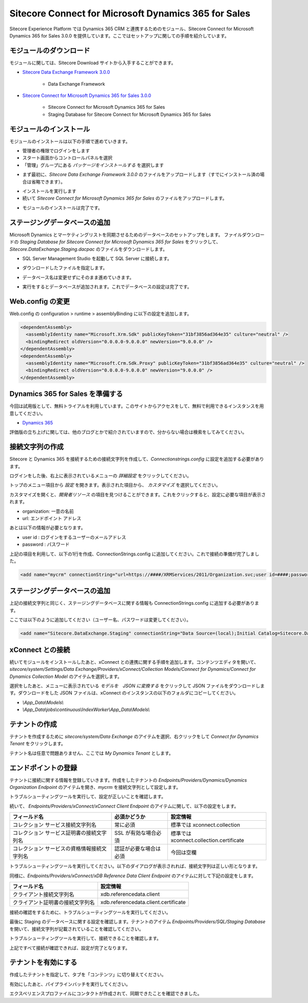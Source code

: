 #######################################################
Sitecore Connect for Microsoft Dynamics 365 for Sales
#######################################################

Sitecore Experience Platform では Dynamics 365 CRM と連携するためのモジュール、Sitecore Connect for Microsoft Dynamics 365 for Sales 3.0.0 を提供しています。ここではセットアップに関しての手順を紹介しています。

**************************
モジュールのダウンロード
**************************

モジュールに関しては、Sitecore Download サイトから入手することができます。

* `Sitecore Data Exchange Framework 3.0.0 <https://dev.sitecore.net/Downloads/Data_Exchange_Framework/3x/Data_Exchange_Framework_300.aspx>`_

    * Data Exchange Framework

* `Sitecore Connect for Microsoft Dynamics 365 for Sales 3.0.0 <https://dev.sitecore.net/Downloads/Dynamics_CRM_Connect/3x/Sitecore_Connect_for_Microsoft_Dynamics_365_for_Sales_300.aspx>`_

    * Sitecore Connect for Microsoft Dynamics 365 for Sales
    * Staging Database for Sitecore Connect for Microsoft Dynamics 365 for Sales

**************************
モジュールのインストール
**************************

モジュールのインストールは以下の手順で進めていきます。

* 管理者の権限でログインをします
* スタート画面からコントロールパネルを選択
* 「管理」グループにある `パッケージをインストールする` を選択します

.. image:: images/jss02.png
   :align: center
   :width: 400px
   :alt: パッケージをインストールする

* まず最初に、`Sitecore Data Exchange Framework 3.0.0` のファイルをアップロードします（すでにインストール済の場合は省略できます）。

.. image:: images/dcrm01.png
   :align: center
   :width: 400px
   :alt: Data Exchange Framework

* インストールを実行します
* 続いて `Sitecore Connect for Microsoft Dynamics 365 for Sales` のファイルをアップロードします。

.. image:: images/dcrm02.png
   :align: center
   :width: 400px
   :alt: Dynamics CRM モジュール

* モジュールのインストールは完了です。

*******************************
ステージングデータベースの追加
*******************************

Microsoft Dynamics とマーケティングリストを同期させるためのデータベースのセットアップをします。 ファイルダウンロードの `Staging Database for Sitecore Connect for Microsoft Dynamics 365 for Sales` をクリックして、 `Sitecore.DataExchange.Staging.dacpac` のファイルをダウンロードします。

* SQL Server Management Studio を起動して SQL Server に接続します。

.. image:: images/dacpac01.png
   :align: center
   :width: 400px
   :alt: メニューから配置を指定

* ダウンロードしたファイルを指定します。

.. image:: images/dacpac02.png
   :align: center
   :width: 400px
   :alt: ファイルを指定する

* データベース名は変更せずにそのまま進めていきます。

.. image:: images/dacpac03.png
   :align: center
   :width: 400px
   :alt: データベース名

* 実行をするとデータベースが追加されます。これでデータベースの設定は完了です。

*******************
Web.config の変更
*******************

Web.config の  configuration > runtime > assemblyBinding に以下の設定を追加します。 

.. code-block:: xml

  <dependentAssembly>
    <assemblyIdentity name="Microsoft.Xrm.Sdk" publicKeyToken="31bf3856ad364e35" culture="neutral" />
    <bindingRedirect oldVersion="0.0.0.0-9.0.0.0" newVersion="9.0.0.0" />
  </dependentAssembly>
  <dependentAssembly>
    <assemblyIdentity name="Microsoft.Crm.Sdk.Proxy" publicKeyToken="31bf3856ad364e35" culture="neutral" />
    <bindingRedirect oldVersion="0.0.0.0-9.0.0.0" newVersion="9.0.0.0" />
  </dependentAssembly>

.. image:: images/dcrm03.png
   :align: center
   :width: 400px
   :alt: web.config

**********************************
Dynamics 365 for Sales を準備する
**********************************

今回は試用版として、無料トライアルを利用しています。このサイトからアクセスをして、無料で利用できるインスタンスを用意してください。

* `Dynamics 365 <https://trials.dynamics.com/Dynamics365/Signup/>`_

評価版の立ち上げに関しては、他のブログとかで紹介されていますので、分からない場合は検索をしてみてください。

******************
接続文字列の作成
******************

Sitecore と Dynamics 365 を接続するための接続文字列を作成して、`Connectionstrings.config` に設定を追加する必要があります。

ログインをした後、右上に表示されているメニューの `詳細設定` をクリックしてください。

.. image:: images/dcrm04.png
   :align: center
   :width: 400px
   :alt: 詳細設定

トップのメニュー項目から `設定` を開きます。表示された項目から、 `カスタマイズ` を選択してください。

.. image:: images/dcrm05.png
   :align: center
   :width: 400px
   :alt: カスタマイズ

カスタマイズを開くと、`開発者リソース` の項目を見つけることができます。これをクリックすると、設定に必要な項目が表示されます。

.. image:: images/dcrm06.png
   :align: center
   :width: 400px
   :alt: 詳細設定

* organization: 一意の名前
* url: エンドポイント アドレス

あとは以下の情報が必要となります。

* user id : ログインをするユーザーのメールアドレス
* password : パスワード

上記の項目を利用して、以下の1行を作成、ConnectionStrings.config に追加してください。これで接続の準備が完了しました。

.. code-block:: xml

  <add name="mycrm" connectionString="url=https://####/XRMServices/2011/Organization.svc;user id=####;password=####;organization=###;authentication type=2" />

******************************
ステージングデータベースの追加
******************************

上記の接続文字列と同じく、ステージングデータベースに関する情報も ConnectionStrings.config に追加する必要があります。

ここでは以下のように追加してください（ユーザー名、パスワードは変更してください）。

.. code-block:: xml

  <add name="Sitecore.DataExchange.Staging" connectionString="Data Source=(local);Initial Catalog=Sitecore.DataExchange.Staging;User ID=username;Password=password" />

********************
xConnect との接続
********************

続いてモジュールをインストールしたあと、xConnect との連携に関する手順を追加します。コンテンツエディタを開いて、 `sitecore/system/Settings/Data Exchange/Providers/xConnect/Collection Models/Connect for Dynamics/Connect for Dynamics Collection Model` のアイテムを選択します。

.. image:: images/dcrm07.png
   :align: center
   :width: 400px
   :alt: アイテムの選択

選択をしたあと、メニューに表示されている `モデルを　JSON に変換する` をクリックして JSON ファイルをダウンロードします。ダウンロードをした JSON ファイルは、xConnect のインスタンスの以下のフォルダにコピーしてください。

* `\\App_Data\\Models\\`
* `\\App_Data\\jobs\\continuous\\IndexWorker\\App_Data\\Models\\`

***************
テナントの作成
***************

テナントを作成するために `sitecore/system/Data Exchange` のアイテムを選択、右クリックをして `Connect for Dynamics Tenant` をクリックします。

.. image:: images/dcrm08.png
   :align: center
   :width: 400px
   :alt: テナントの作成

テナント名は任意で問題ありません、ここでは `My Dynamics Tenant` とします。

**********************
エンドポイントの登録
**********************

テナントに接続に関する情報を登録していきます。作成をしたテナントの `Endpoints/Providers/Dynamics/Dynamics Organization Endpoint` のアイテムを開き、`mycrm` を接続文字列として設定します。

.. image:: images/dcrm10.png
   :align: center
   :width: 400px
   :alt: 文字列の設定

トラブルシューティングツールを実行して、設定が正しいことを確認します。

.. image:: images/dcrm11.png
   :align: center
   :width: 400px
   :alt: 接続の確認

続いて、 `Endpoints/Providers/xConnect/xConnect Client Endpoint` のアイテムに関して、以下の設定をします。

============================================= ======================= =========================================
フィールド名                                  必須かどうか            設定情報 
============================================= ======================= =========================================
コレクション サービス接続文字列名             常に必須                標準では xconnect.collection 
コレクション サービス証明書の接続文字列名     SSL が有効な場合必須    標準では xconnect.collection.certificate 
コレクション サービスの資格情報接続文字列名   認証が必要な場合は必須  今回は空欄 
============================================= ======================= =========================================

.. image:: images/dcrm12.png
   :align: center
   :width: 400px
   :alt: 接続文字列の指定

トラブルシューティングツールを実行してください。以下のダイアログが表示されれば、接続文字列は正しい形となります。

.. image:: images/dcrm13.png
   :align: center
   :width: 400px
   :alt: 接続の確認

同様に、`Endpoints/Providers/xConnect/xDB Reference Data Client Endpoint` のアイテムに対して下記の設定をします。

================================= =====================================
フィールド名                      設定情報 
================================= =====================================
クライアント接続文字列名          xdb.referencedata.client 
クライアント証明書の接続文字列名  xdb.referencedata.client.certificate 
================================= =====================================

.. image:: images/dcrm14.png
   :align: center
   :width: 400px
   :alt: 接続文字列の指定

接続の確認をするために、トラブルシューティングツールを実行してください。

.. image:: images/dcrm15.png
   :align: center
   :width: 400px
   :alt: 接続の確認


最後に Staging のデータベースに関する設定を確認します。テナントのアイテム `Endpoints/Providers/SQL/Staging Database` を開いて、接続文字列が記載されていることを確認してください。

.. image:: images/dcrm16.png
   :align: center
   :width: 400px
   :alt: データベース名の確認

トラブルシューティングツールを実行して、接続できることを確認します。

.. image:: images/dcrm17.png
   :align: center
   :width: 400px
   :alt: 接続の確認

上記ですべて接続が確認できれば、設定が完了となります。

**********************
テナントを有効にする
**********************

作成したテナントを指定して、タブを「コンテンツ」に切り替えてください。

.. image:: images/dcrm18.png
   :align: center
   :width: 400px
   :alt: テナントの有効化

有効にしたあと、パイプラインバッチを実行してください。

.. image:: images/dcrm19.png
   :align: center
   :width: 400px
   :alt: パイプラインバッチの実行

エクスペリエンスプロファイルにコンタクトが作成されて、同期できたことを確認できました。
